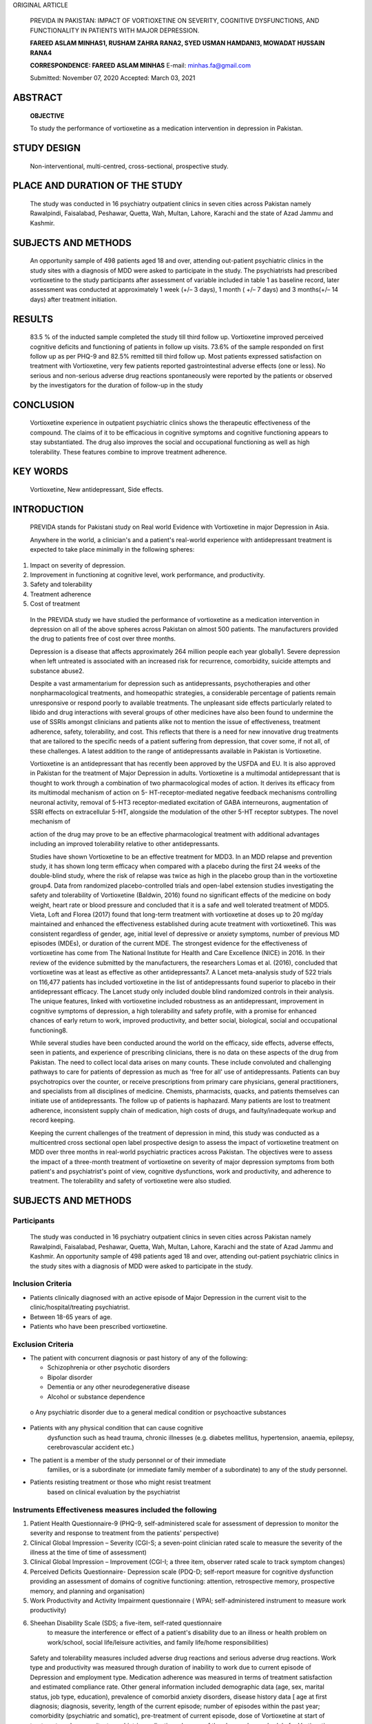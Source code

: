 ORIGINAL ARTICLE

   PREVIDA IN PAKISTAN: IMPACT OF VORTIOXETINE ON SEVERITY, COGNITIVE
   DYSFUNCTIONS, AND FUNCTIONALITY IN PATIENTS WITH MAJOR DEPRESSION.

   **FAREED ASLAM MINHAS1, RUSHAM ZAHRA RANA2, SYED USMAN HAMDANI3,
   MOWADAT HUSSAIN RANA4**

   **CORRESPONDENCE: FAREED ASLAM MINHAS** E-mail: minhas.fa@gmail.com

   Submitted: November 07, 2020 Accepted: March 03, 2021

ABSTRACT
========

   **OBJECTIVE**

   To study the performance of vortioxetine as a medication intervention
   in depression in Pakistan.

STUDY DESIGN
============

   Non-interventional, multi-centred, cross-sectional, prospective
   study.

PLACE AND DURATION OF THE STUDY
===============================

   The study was conducted in 16 psychiatry outpatient clinics in seven
   cities across Pakistan namely Rawalpindi, Faisalabad, Peshawar,
   Quetta, Wah, Multan, Lahore, Karachi and the state of Azad Jammu and
   Kashmir.

SUBJECTS AND METHODS
====================

   An opportunity sample of 498 patients aged 18 and over, attending
   out-patient psychiatric clinics in the study sites with a diagnosis
   of MDD were asked to participate in the study. The psychiatrists had
   prescribed vortioxetine to the study participants after assessment of
   variable included in table 1 as baseline record, later assessment was
   conducted at approximately 1 week (+/– 3 days), 1 month ( +/– 7 days)
   and 3 months(+/– 14 days) after treatment initiation.

RESULTS
=======

   83.5 % of the inducted sample completed the study till third follow
   up. Vortioxetine improved perceived cognitive deficits and
   functioning of patients in follow up visits. 73.6% of the sample
   responded on first follow up as per PHQ-9 and 82.5% remitted till
   third follow up. Most patients expressed satisfaction on treatment
   with Vortioxetine, very few patients reported gastrointestinal
   adverse effects (one or less). No serious and non-serious adverse
   drug reactions spontaneously were reported by the patients or
   observed by the investigators for the duration of follow-up in the
   study

CONCLUSION
==========

   Vortioxetine experience in outpatient psychiatric clinics shows the
   therapeutic effectiveness of the compound. The claims of it to be
   efficacious in cognitive symptoms and cognitive functioning appears
   to stay substantiated. The drug also improves the social and
   occupational functioning as well as high tolerability. These features
   combine to improve treatment adherence.

KEY WORDS
=========

   Vortioxetine, New antidepressant, Side effects.

INTRODUCTION
============

   PREVIDA stands for Pakistani study on Real world Evidence with
   Vortioxetine in major Depression in Asia.

   Anywhere in the world, a clinician's and a patient's real-world
   experience with antidepressant treatment is expected to take place
   minimally in the following spheres:

1. Impact on severity of depression.

2. Improvement in functioning at cognitive level, work performance, and
   productivity.

3. Safety and tolerability

4. Treatment adherence

5. Cost of treatment

..

   In the PREVIDA study we have studied the performance of vortioxetine
   as a medication intervention in depression on all of the above
   spheres across Pakistan on almost 500 patients. The manufacturers
   provided the drug to patients free of cost over three months.

   Depression is a disease that affects approximately 264 million people
   each year globally1. Severe depression when left untreated is
   associated with an increased risk for recurrence, comorbidity,
   suicide attempts and substance abuse2.

   Despite a vast armamentarium for depression such as antidepressants,
   psychotherapies and other nonpharmacological treatments, and
   homeopathic strategies, a considerable percentage of patients remain
   unresponsive or respond poorly to available treatments. The
   unpleasant side effects particularly related to libido and drug
   interactions with several groups of other medicines have also been
   found to undermine the use of SSRIs amongst clinicians and patients
   alike not to mention the issue of effectiveness, treatment adherence,
   safety, tolerability, and cost. This reflects that there is a need
   for new innovative drug treatments that are tailored to the specific
   needs of a patient suffering from depression, that cover some, if not
   all, of these challenges. A latest addition to the range of
   antidepressants available in Pakistan is Vortioxetine.

   Vortioxetine is an antidepressant that has recently been approved by
   the USFDA and EU. It is also approved in Pakistan for the treatment
   of Major Depression in adults. Vortioxetine is a multimodal
   antidepressant that is thought to work through a combination of two
   pharmacological modes of action. It derives its efficacy from its
   multimodal mechanism of action on 5- HT-receptor-mediated negative
   feedback mechanisms controlling neuronal activity, removal of 5-HT3
   receptor-mediated excitation of GABA interneurons, augmentation of
   SSRI effects on extracellular 5-HT, alongside the modulation of the
   other 5-HT receptor subtypes. The novel mechanism of

   action of the drug may prove to be an effective pharmacological
   treatment with additional advantages including an improved
   tolerability relative to other antidepressants.

   Studies have shown Vortioxetine to be an effective treatment for
   MDD3. In an MDD relapse and prevention study, it has shown long term
   efficacy when compared with a placebo during the first 24 weeks of
   the double-blind study, where the risk of relapse was twice as high
   in the placebo group than in the vortioxetine group4. Data from
   randomized placebo-controlled trials and open-label extension studies
   investigating the safety and tolerability of Vortioxetine (Baldwin,
   2016) found no significant effects of the medicine on body weight,
   heart rate or blood pressure and concluded that it is a safe and well
   tolerated treatment of MDD5. Vieta, Loft and Florea (2017) found that
   long-term treatment with vortioxetine at doses up to 20 mg/day
   maintained and enhanced the effectiveness established during acute
   treatment with vortioxetine6. This was consistent regardless of
   gender, age, initial level of depressive or anxiety symptoms, number
   of previous MD episodes (MDEs), or duration of the current MDE. The
   strongest evidence for the effectiveness of vortioxetine has come
   from The National Institute for Health and Care Excellence (NICE) in
   2016. In their review of the evidence submitted by the manufacturers,
   the researchers Lomas et al. (2016), concluded that vortioxetine was
   at least as effective as other antidepressants7. A Lancet
   meta-analysis study of 522 trials on 116,477 patients has included
   vortioxetine in the list of antidepressants found superior to placebo
   in their antidepressant efficacy. The Lancet study only included
   double blind randomized controls in their analysis. The unique
   features, linked with vortioxetine included robustness as an
   antidepressant, improvement in cognitive symptoms of depression, a
   high tolerability and safety profile, with a promise for enhanced
   chances of early return to work, improved productivity, and better
   social, biological, social and occupational functioning8.

   While several studies have been conducted around the world on the
   efficacy, side effects, adverse effects, seen in patients, and
   experience of prescribing clinicians, there is no data on these
   aspects of the drug from Pakistan. The need to collect local data
   arises on many counts. These include convoluted and challenging
   pathways to care for patients of depression as much as 'free for all'
   use of antidepressants. Patients can buy psychotropics over the
   counter, or receive prescriptions from primary care physicians,
   general practitioners, and specialists from all disciplines of
   medicine. Chemists, pharmacists, quacks, and patients themselves can
   initiate use of antidepressants. The follow up of patients is
   haphazard. Many patients are lost to treatment adherence,
   inconsistent supply chain of medication, high costs of drugs, and
   faulty/inadequate workup and record keeping.

   Keeping the current challenges of the treatment of depression in
   mind, this study was conducted as a multicentred cross sectional open
   label prospective design to assess the impact of vortioxetine
   treatment on MDD over three months in real-world psychiatric
   practices across Pakistan. The objectives were to assess the impact
   of a three-month treatment of vortioxetine on severity of major
   depression symptoms from both patient's and psychiatrist's point of
   view, cognitive dysfunctions, work and productivity, and adherence to
   treatment. The tolerability and safety of vortioxetine were also
   studied.

.. _subjects-and-methods-1:

SUBJECTS AND METHODS
====================

Participants
------------

   The study was conducted in 16 psychiatry outpatient clinics in seven
   cities across Pakistan namely Rawalpindi, Faisalabad, Peshawar,
   Quetta, Wah, Multan, Lahore, Karachi and the state of Azad Jammu and
   Kashmir. An opportunity sample of 498 patients aged 18 and over,
   attending out-patient psychiatric clinics in the study sites with a
   diagnosis of MDD were asked to participate in the study.

Inclusion Criteria
------------------

-  Patients clinically diagnosed with an active episode of Major
   Depression in the current visit to the clinic/hospital/treating
   psychiatrist.

-  Between 18-65 years of age.

-  Patients who have been prescribed vortioxetine.

Exclusion Criteria
------------------

-  The patient with concurrent diagnosis or past history of any of the
   following:

   -  Schizophrenia or other psychotic disorders

   -  Bipolar disorder

   -  Dementia or any other neurodegenerative disease

   -  Alcohol or substance dependence

..

   o Any psychiatric disorder due to a general medical condition or
   psychoactive substances

-  Patients with any physical condition that can cause cognitive
      dysfunction such as head trauma, chronic illnesses (e.g. diabetes
      mellitus, hypertension, anaemia, epilepsy, cerebrovascular
      accident etc.)

-  The patient is a member of the study personnel or of their immediate
      families, or is a subordinate (or immediate family member of a
      subordinate) to any of the study personnel.

-  Patients resisting treatment or those who might resist treatment
      based on clinical evaluation by the psychiatrist

Instruments Effectiveness measures included the following
---------------------------------------------------------

1. Patient Health Questionnaire-9 (PHQ-9, self-administered scale for
   assessment of depression to monitor the severity and response to
   treatment from the patients' perspective)

2. Clinical Global Impression – Severity (CGI-S; a seven-point clinician
   rated scale to measure the severity of the illness at the time of
   time of assessment)

3. Clinical Global Impression – Improvement (CGI-I; a three item,
   observer rated scale to track symptom changes)

4. Perceived Deficits Questionnaire- Depression scale (PDQ-D;
   self-report measure for cognitive dysfunction providing an assessment
   of domains of cognitive functioning: attention, retrospective memory,
   prospective memory, and planning and organisation)

5. Work Productivity and Activity Impairment questionnaire ( WPAI;
   self-administered instrument to measure work productivity)

6. Sheehan Disability Scale (SDS; a five-item, self-rated questionnaire
      to measure the interference or effect of a patient's disability
      due to an illness or health problem on work/school, social
      life/leisure activities, and family life/home responsibilities)

..

   Safety and tolerability measures included adverse drug reactions and
   serious adverse drug reactions. Work type and productivity was
   measured through duration of inability to work due to current episode
   of Depression and employment type. Medication adherence was measured
   in terms of treatment satisfaction and estimated compliance rate.
   Other general information included demographic data (age, sex,
   marital status, job type, education), prevalence of comorbid anxiety
   disorders, disease history data [ age at first diagnosis; diagnosis,
   severity, length of the current episode; number of episodes within
   the past year; comorbidity (psychiatric and somatic), pre-treatment
   of current episode, dose of Vortioxetine at start of treatment; and
   concomitant psychiatric medication, changes of the chosen dose
   schedule for Vortioxetine and concomitant psychiatric medication,
   reason/s for withdrawal where applies. Assessment of the tolerability
   and effectiveness at study end by the physician and patient.

   All initial assessments were completed during a single study visit
   after obtaining informed consent from study participants. The
   schedule of each of the assessments are summarised in Table 1.

Procedure
---------

   Ethical approval for the study was obtained from the Research and
   Ethical Committee, Rawalpindi Medical University and Allied
   Hospitals, Rawalpindi, Pakistan(Ref R-47/RMU) dated 24th August 2019.

   The assignment of the patients to vortioxetine was not decided in
   advance. Patients attending out-patient clinics of the study sites
   were first examined by psychiatrists and approached and included in
   the study only when the psychiatrists had prescribed vortioxetine.
   Treatment was prescribed in line with clinical practice guidelines in
   vogue. Assessments of treatment were conducted on the same day as the
   visit, by the clinician. Data were collected over a period of 6
   months from 498 patients based on the pre-defined inclusion and
   exclusion criteria when patients initiated the treatment (baseline)
   and at approximately 1 week (+/– 3 days), 1 month ( +/– 7 days) and 3
   months(+/– 14 days) after treatment initiation. Once the prescription
   was provided, participants were provided information regarding the
   study and were included once

Table 1 Study Assessments schedule.
-----------------------------------

+------------------------+-------------+---------+---------+----------+
|    **Visit**           | **1**       | **2**   | **3**   | **4**    |
+========================+=============+=========+=========+==========+
|    **Weeks**           | *           | **W 1** | **W 4** | **W 12** |
|                        | *Baseline** |         |         |          |
|    [+/– days = d,      |             | (+/– 3  | (+/– 7  | (+/– 14  |
|    weeks = wk]         |             | d)      | d)      | d)       |
+------------------------+-------------+---------+---------+----------+
|    election criteria   | X           |         |         |          |
+------------------------+-------------+---------+---------+----------+
|    Patient information | X           |         |         |          |
|    and consent         |             |         |         |          |
+------------------------+-------------+---------+---------+----------+
|    Demographic data    | X           |         |         |          |
+------------------------+-------------+---------+---------+----------+
|    MDD History         | X           |         |         |          |
+------------------------+-------------+---------+---------+----------+
|    Pre-treatment of    | X           |         |         |          |
|    current episode     |             |         |         |          |
+------------------------+-------------+---------+---------+----------+
|    Reasons for         | X           |         |         |          |
|    choosing            |             |         |         |          |
|    Vortioxetine        |             |         |         |          |
+------------------------+-------------+---------+---------+----------+
|    Vortioxetine dose   | X           | X       | X       | X        |
|    (initiation and     |             |         |         |          |
|    adjustment)         |             |         |         |          |
+------------------------+-------------+---------+---------+----------+
|    Concomitant         | X           | X       | X       | X        |
|    medication          |             |         |         |          |
+------------------------+-------------+---------+---------+----------+
|    Reason for          |             |         |         | X        |
|    withdrawal of       |             |         |         |          |
|    Vortioxetine        |             |         |         |          |
+------------------------+-------------+---------+---------+----------+
|    CGI-S               | X           | X       | X       | X        |
+------------------------+-------------+---------+---------+----------+
|    CGI-I               |             | X       | X       | X        |
+------------------------+-------------+---------+---------+----------+
|    Work status         | X           | X       | X       | X        |
+------------------------+-------------+---------+---------+----------+
|    Inability to work   | X           |         |         |          |
|    (duration)          |             |         |         |          |
+------------------------+-------------+---------+---------+----------+
|    Employment type     | X           |         |         |          |
+------------------------+-------------+---------+---------+----------+
|    Treatment           |             | X       | X       | X        |
|    satisfaction        |             |         |         |          |
+------------------------+-------------+---------+---------+----------+
|    Estimated           |             | X       | X       | X        |
|    compliance rate     |             |         |         |          |
+------------------------+-------------+---------+---------+----------+
|    PHQ-9               | X           | X       | X       | X        |
+------------------------+-------------+---------+---------+----------+
|    PDQ-D               | X           | X       | X       | X        |
+------------------------+-------------+---------+---------+----------+
|    WPAI                | X           | X       | X       | X        |
+------------------------+-------------+---------+---------+----------+
|    SDS                 | X           | X       | X       | X        |
+------------------------+-------------+---------+---------+----------+
|    **Adverse Drug      | X           | X       | X       | X        |
|    Reactions**         |             |         |         |          |
+------------------------+-------------+---------+---------+----------+
|    **Study             |             |         |         |          |
|    termination**       |             |         |         |          |
+------------------------+-------------+---------+---------+----------+

..

   informed consent was received. The clinicians then collected
   demographic data and administered assessment tools. Patients meeting
   the eligibility criteria and agreeing to take part in the study were
   recruited at each study site. After enrolment in the study, the
   medication for the study treatment period was provided to patients,
   free of cost. Upon completion of all follow-ups, data generated by
   the site was collected in individual patient files and collated at
   the main study centre in Rawalpindi. Standardised trainings on study
   methods and data compilation were conducted for all professionals
   participating in the study. All investigators involved in the study
   were also trained in GCP (good clinical practices). Each site
   investigator maintained adequate and accurate case histories under
   the supervision of the principal investigator to ensure compliance
   with the study protocols.

   The eligible population for analysis consisted of all the patients
   who received the patient information, gave their informed consent,
   met the selection criteria and completed at least one questionnaire
   post-baseline. We used the criterion of 'remission' and 'response' to
   assess the evolution of major depression symptoms from both patient
   and physician perspective using PHQ-9 and CGI respectively. For this
   study, a responder is defined as 'a patient with a reduction of score
   by 50% from baseline score'. A remitter was defined as 'a patient
   with a total score of PHQ-9≤4 and CGI-S ≤2'. Change from baseline in
   scores and differences between time- points vs. baseline were
   assessed for significance. Pearson's correlation analyses were
   conducted to evaluate relationships at baseline and at 4th and 12th
   week, between functioning, cognitive symptoms and depression severity
   respectively. The safety population comprised of all patients
   included in the study. The drug safety analysis included both; the
   serious adverse drug reactions, which caused treatment
   discontinuation and adverse drug reactions which needed medical
   treatment.

.. _results-1:

RESULTS
=======

   Over a period of 6 months, 498 patients with major depressive
   disorder from 16 study sites in 8 cities of Pakistan were recruited
   following the eligibility criterion. 415 (83.5%) patients completed
   the 3rd follow-up for primary outcome of PHQ-9. The mean age of study
   participants was 34.64 (SD = 11.284). 51.2% patients were male.
   Summary statistics of demographic variables are given in Table 2.
   Table3 described the Mean (SD) scores of PDQ-D, CGI-I, CGS- S and
   reduction in work time missed over baseline, 1st, 2nd and 3rd
   follow-ups. Mean (SD) scores of PHQ-9 over baseline,1st, 2ndand
   3rdfollow-ups are given in Table 5 and Graph 1. The graphical
   presentation of PDQ-D scores over baseline, 1st, 2ndand 3rd
   follow-ups is given in Graph 2.

   In our study sample of patients with major depressive disorder
   treated with vortioxetine, we observed statistically significant
   improvement in the perceived cognitive deficit on all symptom and
   functioning outcome measures between follow-up time-points vs. the
   baseline (Table 3). Percentage of patients defined as responders and
   remitters for each post-baseline visit are described in Table 4. At
   first follow up visit higher compliance of patient with vortioxetine
   was associated with lower depression severity (r = -0.20, p<0.01) and
   higher work productivity (r = -0.15, p<0.01). Severity of depression
   correlated with higher cognitive dysfunction (r = 0.50, p<0.01) and
   lower work productivity (r = 0.41, p<0.01); higher cognitive
   dysfunction correlated with greater work missed (r = 0.38, p< 0.01)

   and activity impairment (r = 0.42, p<0.01) see table 6 for details.
   We observed medium (0.44 to 0.63, p <0.01) positive significant
   association of perceived cognitive deficit with work impairment over
   1st, 2nd and 3rd follow-ups (Table 7).

   Most patients expressed satisfaction on treatment with Vortioxetine,
   very few patients reported gastrointestinal adverse effects (one or
   less). No serious and non-serious adverse drug reactions
   spontaneously were reported by the patients or observed by the
   investigators for the duration of follow-up in the study (Table 11).

Table 2 Demographic characteristics of research participants.
-------------------------------------------------------------

+--------------------------------------------------+-------------------+
| **Variables**                                    | **f (%)**         |
+==================================================+===================+
| **Age (M[SD])**                                  | 34.64 [11.284]    |
+--------------------------------------------------+-------------------+
| **Gender**                                       |                   |
+--------------------------------------------------+-------------------+
| Males                                            | 255 (51.2%)       |
+--------------------------------------------------+-------------------+
| Female                                           | 243 (48.8%)       |
+--------------------------------------------------+-------------------+
| **Education (M[SD])**                            | 10.35 [5.159]     |
+--------------------------------------------------+-------------------+
| **Marital status**                               |                   |
+--------------------------------------------------+-------------------+
| Single                                           | 134 (26.9%)       |
+--------------------------------------------------+-------------------+
| Married or living as a couple                    | 351 (70.5%)       |
+--------------------------------------------------+-------------------+
| Divorced/Separated                               | 13 (2.6%)         |
+--------------------------------------------------+-------------------+
| **Living status**                                |                   |
+--------------------------------------------------+-------------------+
| City                                             | 351 (70.5%)       |
+--------------------------------------------------+-------------------+
| Small Town                                       | 77 (15.5%)        |
+--------------------------------------------------+-------------------+
| Rural                                            | 70 (14.1%)        |
+--------------------------------------------------+-------------------+
| **Main Work Status**                             |                   |
+--------------------------------------------------+-------------------+
| Paid work                                        | 115 (23.1%)       |
+--------------------------------------------------+-------------------+
| Self-employed such as own your business          | 71 (14.3%)        |
+--------------------------------------------------+-------------------+
| Student                                          | 76 (15.3%)        |
+--------------------------------------------------+-------------------+
| Keeping house/house maker                        | 168 (33.7%)       |
+--------------------------------------------------+-------------------+
| Retired                                          | 9 (1.8%)          |
+--------------------------------------------------+-------------------+
| Unemployed (health reasons)                      | 37 (7.4%)         |
+--------------------------------------------------+-------------------+
| Unemployed (other reasons)                       | 16 (3.2%)         |
+--------------------------------------------------+-------------------+
| others                                           | 6 (1.2%)          |
+--------------------------------------------------+-------------------+
| **Employment Type**                              |                   |
+--------------------------------------------------+-------------------+
| Manager work                                     | 22 (4.4%)         |
+--------------------------------------------------+-------------------+
| Professional (Health, teaching, legal)           | 41 (8.2%)         |
+--------------------------------------------------+-------------------+
| Associate professional (e.g. technical,          | 3 (0.6%)          |
|                                                  |                   |
| nursing)                                         |                   |
+--------------------------------------------------+-------------------+
| Clerical work/secretary                          | 9 (1.8%)          |
+--------------------------------------------------+-------------------+
| Skilled labourer (e.g. building, electrical      | 27 (5.4%)         |
| etc)/                                            |                   |
|                                                  |                   |
| factory worker)                                  |                   |
+--------------------------------------------------+-------------------+
| Services/sales (retail)                          | 7 (1.4%)          |
+--------------------------------------------------+-------------------+
| Other                                            | 7 (1.4%)          |
+--------------------------------------------------+-------------------+
| Missing                                          | 382 (76.7%)       |
+--------------------------------------------------+-------------------+

..

   **Mean (SD) scores of PDQ-D, CGI-I and CGS-S over baseline, 1st, 2nd
   and 3rd follow-ups.**

+----------------+---------+-------------+---------+-----------+-----+
| **Time         | **N**   | **M[SD]**   | *       |           |     |
| Points**       |         |             | *Paired |           |  ** |
|                |         |             | Sample  |           | p** |
|                |         |             | t-test  |           |     |
|                |         |             | b/w     |           |     |
|                |         |             | B       |           |     |
|                |         |             | aseline |           |     |
|                |         |             | and     |           |     |
|                |         |             | follo   |           |     |
|                |         |             | w-ups** |           |     |
+================+=========+=============+=========+===========+=====+
|                |         |             | **Mean  | **95%     |     |
|                |         |             | Diﬀ**   | (CI)**    |     |
+----------------+---------+-------------+---------+-----------+-----+
| **PDQ-D**      |         |             |         |           |     |
+----------------+---------+-------------+---------+-----------+-----+
| **Baseline**   | 498     | 39.4        | -       | -         |     |
|                |         | [15.373]    |         |           |   - |
+----------------+---------+-------------+---------+-----------+-----+
| **Follow-up    | 473     | 31.1        | 7.871   | 8.82 to   |     |
| 1**            |         | [13.658]    |         | 16.28     |   0 |
|                |         |             |         |           | .00 |
+----------------+---------+-------------+---------+-----------+-----+
| **Follow-up    | 456     | 18.36       | 20.333  | 21.57 to  |     |
| 2**            |         | [10.985]    |         | 32.32     |   0 |
|                |         |             |         |           | .00 |
+----------------+---------+-------------+---------+-----------+-----+
| **Follow-up    | 416     | 7.35        | 31.291  | 32.82 to  |     |
| 3**            |         | [9.345]     |         | 40.04     |   0 |
|                |         |             |         |           | .00 |
+----------------+---------+-------------+---------+-----------+-----+
| **CGI-S**      |         |             |         |           |     |
+----------------+---------+-------------+---------+-----------+-----+
| **Baseline**   | 498     | 5.18        | -       | -         |     |
|                |         | [0.928]     |         |           |   - |
+----------------+---------+-------------+---------+-----------+-----+
| **FU1**        | 473     | 4.48        | .686    | 0.65 to   |     |
|                |         | [0.918]     |         | 0.77      |   0 |
|                |         |             |         |           | .00 |
+----------------+---------+-------------+---------+-----------+-----+
| **FU2**        | 456     | 3.54        | .794    | 1.58 to   |     |
|                |         | [0.838]     |         | 1.73      |   0 |
|                |         |             |         |           | .00 |
+----------------+---------+-------------+---------+-----------+-----+
| **FU3**        | 416     | 2.36        | 1.003   | 2.73 to   |     |
|                |         | [1.013]     |         | 2.93      |   0 |
|                |         |             |         |           | .00 |
+----------------+---------+-------------+---------+-----------+-----+
| **CGI-I**      |         |             |         |           |     |
+----------------+---------+-------------+---------+-----------+-----+
| **Baseline**   | -       | -           | -       | -         |     |
|                |         |             |         |           |   - |
+----------------+---------+-------------+---------+-----------+-----+
| **FU1**        | 473     | 2.73        | -       | -         |     |
|                |         | [0.874]     |         |           |   - |
+----------------+---------+-------------+---------+-----------+-----+
| **FU2**        | 456     | 2.06        | -.831   | -0.92 to  |     |
|                |         | [0.758]     |         | -0.73     |   0 |
|                |         |             |         |           | .00 |
+----------------+---------+-------------+---------+-----------+-----+
| **FU3**        | 416     | 1.51        | .332    | 0.21 to   |     |
|                |         | [0.773]     |         | 0.45      |   0 |
|                |         |             |         |           | .00 |
+----------------+---------+-------------+---------+-----------+-----+
| **SDS          |         |             |         |           |     |
| functional     |         |             |         |           |     |
| disability**   |         |             |         |           |     |
+----------------+---------+-------------+---------+-----------+-----+
| **Baseline**   | 498     | 18.2        | -       | -         |     |
|                |         | [5.721]     |         |           |   - |
+----------------+---------+-------------+---------+-----------+-----+
| **Follow-up    | 473     | 14.99       | 3.268   | 2.83 to   |     |
| 1**            |         | [6.738]     |         | 3.69      |   0 |
|                |         |             |         |           | .00 |
+----------------+---------+-------------+---------+-----------+-----+
| **Follow-up    | 456     | 8.73        | 9.498   | 9.06 to   |     |
| 2**            |         | [4.699]     |         | 9.93      |   0 |
|                |         |             |         |           | .00 |
+----------------+---------+-------------+---------+-----------+-----+
| **Follow-up    | 416     | 3.09 [3.72] | 15.163  | 14.59 to  |     |
| 3**            |         |             |         | 15.73     |   0 |
|                |         |             |         |           | .00 |
+----------------+---------+-------------+---------+-----------+-----+
| **Inability to |         |             |         |           |     |
| work (weeks)** |         |             |         |           |     |
+----------------+---------+-------------+---------+-----------+-----+
| **Baseline**   | 190     | 4.24[6.685] | -       | -         |     |
|                |         |             |         |           |   - |
+----------------+---------+-------------+---------+-----------+-----+
| **Current      |         |             |         |           |     |
| Episode Length |         |             |         |           |     |
| (Baseline) f   |         |             |         |           |     |
| (%)**          |         |             |         |           |     |
+----------------+---------+-------------+---------+-----------+-----+
| **Baseline     |         |             |         |           |     |
| (N=498)**      |         |             |         |           |     |
+----------------+---------+-------------+---------+-----------+-----+
| **Less than 1  | 1       | 0.2%        | -       | -         |     |
| week**         |         |             |         |           |   - |
+----------------+---------+-------------+---------+-----------+-----+
| **1 to 2       | 8       | 1.6%        | -       | -         |     |
| weeks**        |         |             |         |           |   - |
+----------------+---------+-------------+---------+-----------+-----+
| **2 to 4       | 88      | 17.7%       | -       | -         |     |
| weeks**        |         |             |         |           |   - |
+----------------+---------+-------------+---------+-----------+-----+
| **4 to 8       | 98      | 19.7%       | -       | -         |     |
| weeks**        |         |             |         |           |   - |
+----------------+---------+-------------+---------+-----------+-----+
| **More than 8  | 303     | 60.8%       | -       | -         |     |
| weeks**        |         |             |         |           |   - |
+----------------+---------+-------------+---------+-----------+-----+

+----------------+---------+-------------+---------+-----------+-----+
| **Work Time    |         |             |         |           |     |
| Missed**       |         |             |         |           |     |
+================+=========+=============+=========+===========+=====+
| **Baseline**   | 177     | 50.24       | -       | -         |     |
|                |         | [41.713]    |         |           |   - |
+----------------+---------+-------------+---------+-----------+-----+
| **Follow-up    | 168     | 37.51       | 11.737  | 8.10 to   |     |
| 1**            |         | [41.047]    |         | 15.36     |   0 |
|                |         |             |         |           | .00 |
+----------------+---------+-------------+---------+-----------+-----+
| **Follow-up    | 162     | 10.87       | 37.968  | 32.25 to  |     |
| 2**            |         | [24.32]     |         | 43.67     |   0 |
|                |         |             |         |           | .00 |
+----------------+---------+-------------+---------+-----------+-----+
| **Follow-up    | 143     | 1.14        | 48.917  | 42.12 to  |     |
| 3**            |         | [5.687]     |         | 55.70     |   0 |
|                |         |             |         |           | .00 |
+----------------+---------+-------------+---------+-----------+-----+
| **Work         |         |             |         |           |     |
| Impairment**   |         |             |         |           |     |
+----------------+---------+-------------+---------+-----------+-----+
| **Baseline**   | 121     | 65.62       | -       | -         |     |
|                |         | [18.253]    |         |           |   - |
+----------------+---------+-------------+---------+-----------+-----+
| **Follow-up    | 133     | 54.44       | 12.478  | 10.14 to  |     |
| 1**            |         | [18.522]    |         | 14.80     |   0 |
|                |         |             |         |           | .00 |
+----------------+---------+-------------+---------+-----------+-----+
| **Follow-up    | 158     | 38.54       | 32.411  | 29.19 to  |     |
| 2**            |         | [22.737]    |         | 35.62     |   0 |
|                |         |             |         |           | .00 |
+----------------+---------+-------------+---------+-----------+-----+
| **Follow-up    | 149     | 13.62       | 54.536  | 50.97 to  |     |
| 3**            |         | [14.389]    |         | 58.09     |   0 |
|                |         |             |         |           | .00 |
+----------------+---------+-------------+---------+-----------+-----+
| **Overall Work |         |             |         |           |     |
| Impairment**   |         |             |         |           |     |
+----------------+---------+-------------+---------+-----------+-----+
| **Follow-up    | 168     | 69.54       | 11.757  | 9.58 to   |     |
| 1**            |         | [25.164]    |         | 13.92     |   0 |
|                |         |             |         |           | .00 |
+----------------+---------+-------------+---------+-----------+-----+
| **Follow-up    | 162     | 42.97       | 38.179  | 34.98 to  |     |
| 2**            |         | [25.012]    |         | 41.36     |   0 |
|                |         |             |         |           | .00 |
+----------------+---------+-------------+---------+-----------+-----+
| **Follow-up    | 142     | 14.89       | 66.647  | 63.33 to  |     |
| 3**            |         | [15.74]     |         | 69.96     |   0 |
|                |         |             |         |           | .00 |
+----------------+---------+-------------+---------+-----------+-----+
| **Activity     |         |             |         |           |     |
| Impairment**   |         |             |         |           |     |
+----------------+---------+-------------+---------+-----------+-----+
| **Follow-up    | 472     | 64.03       | 14.004  | 12.81 to  |     |
| 1**            |         | [17.724]    |         | 15.19     |   0 |
|                |         |             |         |           | .00 |
+----------------+---------+-------------+---------+-----------+-----+
| **Follow-up    | 455     | 40.57       | 37.385  | 35.84 to  |     |
| 2**            |         | [16.676]    |         | 38.92     |   0 |
|                |         |             |         |           | .00 |
+----------------+---------+-------------+---------+-----------+-----+
| **Follow-up    | 416     | 16.68       | 61.394  | 59.56 to  |     |
| 3**            |         | [15.969]    |         | 63.22     |   0 |
|                |         |             |         |           | .00 |
+----------------+---------+-------------+---------+-----------+-----+

..

   *Note: CGI-S (Clinical Global Impression – Severity); CGI-I (Clinical
   Global Impression – Improvement); PHQ-9 (Patient Health
   Quetionnaire-9); PDQ-D (Perceived Deficits Questionnaire- Depression
   scale); overall work impairment measured through Work Productivity
   and Activity Impairment questionnaire*

   *p*\ <0.01

Table 4
-------

   **patients defined as responders and remitters for each post-baseline
   visit.**

+--------------+------------------------+-----------------------------+
| **Time       |    **Responders (%)**  |    **Remitters (%)**        |
| Point**      |                        |                             |
+==============+========================+=============================+
| **PHQ-9**    |                        |                             |
+--------------+------------------------+-----------------------------+
| **Follow Up  |    73.6%               |    2.3%                     |
| 1**          |                        |                             |
+--------------+------------------------+-----------------------------+
| **Follow Up  |    90.8%               |    31.1%                    |
| 2**          |                        |                             |
+--------------+------------------------+-----------------------------+
| **Follow Up  |    98.8%               |    82.5%                    |
| 3**          |                        |                             |
+--------------+------------------------+-----------------------------+
| **CGI-S**    |                        |                             |
+--------------+------------------------+-----------------------------+
| **Follow Up  |    2.3%                |    1.1%                     |
| 1**          |                        |                             |
+--------------+------------------------+-----------------------------+
| **Follow Up  |    14%                 |    10.1%                    |
| 2**          |                        |                             |
+--------------+------------------------+-----------------------------+
| **Follow Up  |    76.9%               |    45.7%                    |
| 3**          |                        |                             |
+--------------+------------------------+-----------------------------+

..

   *Note: A responder is defined as 'a patient with a reduction of score
   by 50% from baseline score'. A remitter is defined as 'a patient with
   a total score of PHQ-9≤4 or CGI-S≤2*

Mean (SD) scores of PHQ 9 over baseline, 1st, 2nd and 3rd follow-ups.
---------------------------------------------------------------------

+----------------+---------+-------------+---------+-----------+-----+
| **Time         | **N**   | **M[SD]**   | *       |           |     |
| Points**       |         |             | *Paired |           |  ** |
|                |         |             | Sample  |           | p** |
|                |         |             | t-test  |           |     |
|                |         |             | b/w     |           |     |
|                |         |             | B       |           |     |
|                |         |             | aseline |           |     |
|                |         |             | and     |           |     |
|                |         |             | follo   |           |     |
|                |         |             | w-ups** |           |     |
+================+=========+=============+=========+===========+=====+
| **Baseline**   | 498     | 19.68       | -       | -         |     |
|                |         | [4.646]     |         |           |   - |
+----------------+---------+-------------+---------+-----------+-----+
| **FU1**        | 473     | 14.67       | 5.104   | 4.74 to   |     |
|                |         | [4.998]     |         | 5.46      |   0 |
|                |         |             |         |           | .00 |
+----------------+---------+-------------+---------+-----------+-----+
| **FU2**        | 456     | 7.75        | 12.024  | 11.49 to  |     |
|                |         | [4.838]     |         | 12.54     |   0 |
|                |         |             |         |           | .00 |
+----------------+---------+-------------+---------+-----------+-----+
| **FU3**        | 416     | 2.5 [3.532] | 17.219  | 16.66 to  |     |
|                |         |             |         | 17.76     |   0 |
|                |         |             |         |           | .00 |
+----------------+---------+-------------+---------+-----------+-----+

..

   PHQ-9

   25

   20

   15

   10

   5

   0

   Baseline 1 week 4 weeks 12 weeks

Graph 1: Mean scores of PHQ-9 over baseline, 1st, 2nd and 3rd follow-ups
------------------------------------------------------------------------

   PDQ-D

   50

   40

   30

   20

   10

   0

   Baseline 1 week 4 weeks 12 weeks

Graph 2: Mean scores of PDQ-D over baseline, 1st, 2nd and 3rd follow-ups
------------------------------------------------------------------------

   **Table 6 Association between adherence to treatment with
   vortioxetine in daily practice, depressive symptoms, cognitive
   dysfunctional and overall impairment (at Follow-Up 1).**

+--------------+------------+-------+-------+-----------+-------------+
|              |    **      |       |       |    **WPAI |    **WPAIQ  |
|              | Compliance |   **P |  **PD |    work   |    overall  |
|              |    with    | HQ9** | Q-D** |           |    work     |
|              |    Vort    |       |       |  missed** |    i        |
|              | ioxetine** |       |       |           | mpairment** |
+==============+============+=======+=======+===========+=============+
|              |    -       |    -0 |       |           |    -0.12    |
| **Compliance |            | .20\* | -0.04 |   -0.15\* |             |
|    with      |            |       |       |           |             |
|    Vo        |            |       |       |           |             |
| rtioxetine** |            |       |       |           |             |
+--------------+------------+-------+-------+-----------+-------------+
|    **PHQ-9** |            |    -  |    0  |    0.41\* |    0.52\*   |
|              |            |       | .50\* |           |             |
+--------------+------------+-------+-------+-----------+-------------+
|    **PDQ-D** |            |       |    -  |    0.38\* |    0.42\*   |
+--------------+------------+-------+-------+-----------+-------------+
|    **WPAI    |            |       |       |    -      |    0.81\*   |
|    work      |            |       |       |           |             |
|    missed**  |            |       |       |           |             |
+--------------+------------+-------+-------+-----------+-------------+

..

   *Note: PHQ-9 (Patient Health Quetionnaire-9); PDQ-D (Perceived
   Deficits Questionnaire- Depression scale); overall work impairment
   measured through Work Productivityand Activity
   Impairmentquestionnaire*

   *\*p*\ <0.01

Table 7 Association of cognitive dysfunction & Overall work impairment in Major depression upon treatment with vortioxetine in daily practice.
----------------------------------------------------------------------------------------------------------------------------------------------

+--------------+-----------+-------------------------------------------+
| **Time       | **N**     | **Correlation b/w PDQ-D and Overall work  |
| Point**      |           | impairment**                              |
+==============+===========+===========================================+
| **Follow Up  | 133       | 0.447*\*                                  |
| 1**          |           |                                           |
+--------------+-----------+-------------------------------------------+
| **Follow Up  | 158       | 0.442*\*                                  |
| 2**          |           |                                           |
+--------------+-----------+-------------------------------------------+
| **Follow Up  | 149       | 0.631*\*                                  |
| 3**          |           |                                           |
+--------------+-----------+-------------------------------------------+

..

   *Notes: PDQ-D (Perceived Deficits Questionnaire- Depression scale);
   overall work impairment measured through Work Productivity and
   Activity Impairmentquestionnaire*

   *p*\ <0.01

   **Table 8 Brintellix Dosage.**

+----------------------+-----------------------+----------------------+
| **Time Point**       |                       |    **mean [SD]       |
|                      |                       |    mg/day**          |
+======================+=======================+======================+
|    **Baseline**      | 9.58 [1.498]          |                      |
+----------------------+-----------------------+----------------------+
| **Follow up 1**      | 10.97 [2.987]         |                      |
+----------------------+-----------------------+----------------------+
| **Follow up 2**      | 11.32 [3.574]         |                      |
+----------------------+-----------------------+----------------------+
| **Follow up 3**      | 10.80 [2.718]         |                      |
+----------------------+-----------------------+----------------------+

..

   **Table 9 Brintellix Dosage Change.**

+-------------+------------------+----------+-----+-------------------+
|    **Time   |    Increased     |    D     | **f |    No Change      |
|    Point**  |                  | ecreased | (%  |                   |
|             |                  |          | )** |                   |
+=============+==================+==========+=====+===================+
|    *        |    -N/A-         |    -N/A- |     |    -N/A-          |
| *Baseline** |                  |          |     |                   |
+-------------+------------------+----------+-----+-------------------+
|    **Follow |    87 (18.51%)   |    1     |     |    382 (81.28%)   |
|    up 1**   |                  |          |     |                   |
|             |                  |  (0.21%) |     |                   |
+-------------+------------------+----------+-----+-------------------+
|    **Follow |    29 (6.36%)    |    2     |     |    425 (93.2%)    |
|    up 2**   |                  |          |     |                   |
|             |                  |  (0.44%) |     |                   |
+-------------+------------------+----------+-----+-------------------+
|    **Follow |    4 (1.1%)      |    4     |     |    354 (97.52%)   |
|    up 3**   |                  |          |     |                   |
|             |                  |   (1.1%) |     |                   |
+-------------+------------------+----------+-----+-------------------+

..

   **Table 10 The tolerability and safety of vortioxetine in daily
   practice.**

+---------------------------------+------------+----------+-----------+
| **Satisfaction with Brintellix  | *          | **F      | **        |
| N=473**                         | *Follow-up | ollow-up | Follow-up |
|                                 | 1**        | 2**      | 3**       |
|                                 |            |          |           |
|                                 | **N=473**  | *        | **N=415** |
|                                 |            | *N=456** |           |
+=================================+============+==========+===========+
| Extremely dissatis ed           | 2 (0.36%)  | 0 (0%)   | 3 (0.53%) |
+---------------------------------+------------+----------+-----------+
| Very dissatis ed                | 7 (1.24%)  | 8        | 2 (0.36%) |
|                                 |            | (1.42%)  |           |
+---------------------------------+------------+----------+-----------+
| Somewhat dissatis ed            | 18 (3.2%)  | 9 (1.6%) | 2 (0.36%) |
+---------------------------------+------------+----------+-----------+
| Neither dissatis ed nor satis   | 70         | 16       | 7 (1.24%) |
| ed                              | (12.43%)   | (2.84%)  |           |
+---------------------------------+------------+----------+-----------+
| Somewhat satis ed               | 161        | 104      | 48        |
|                                 | (28.6%)    | (18.47%) | (8.53%)   |
+---------------------------------+------------+----------+-----------+
| Very satis ed                   | 205        | 272      | 206       |
|                                 | (36.41%)   | (48.31%) | (36.59%)  |
+---------------------------------+------------+----------+-----------+
| Extremely satis ed              | 10 (1.78%) | 47       | 147       |
|                                 |            | (8.35%)  | (26.11%)  |
+---------------------------------+------------+----------+-----------+
| Treatment Adherence             | 94.06      | 96.40    | 98.21     |
|                                 | [14.625]   | [8.168]  | [4.867]   |
+---------------------------------+------------+----------+-----------+
| Treatment Discontinued (N=12)   |            |          |           |
+---------------------------------+------------+----------+-----------+
| With no switch                  | 0 (0%)     | 1 (0.2%) | 5 (0.89%) |
+---------------------------------+------------+----------+-----------+
|    With switch to another       | 3 (0.5%)   | 0 (0%)   | 3 (0.53%) |
|                                 |            |          |           |
| antidepressant                  |            |          |           |
+---------------------------------+------------+----------+-----------+
| Reasons for Treatment           |            |          |           |
| Discontinuation (N=3)           |            |          |           |
+---------------------------------+------------+----------+-----------+
| Gastrointestinal adverse event  | 1 (0.02%)  | 1 (0.2%) | 0 (0%)    |
+---------------------------------+------------+----------+-----------+
| Other adverse event             | 1 (0.02%)  | 0 (0%)   | 0 (0%)    |
+---------------------------------+------------+----------+-----------+
| Lack of eﬃcacy                  | 1 (0.02%)  | 0 (0%)   | 1 (0.18%) |
+---------------------------------+------------+----------+-----------+
|                                 |            |          |           |
+---------------------------------+------------+----------+-----------+
| Other                           |            | 0 (0%)   | 7 (1.24%) |
+---------------------------------+------------+----------+-----------+

..

   **Table 11 Adverse drug reaction.**

+------------+----------------------------------+---------------------+
| **Sr.      | **Adverse drug reaction**        | **f (%)**           |
| No.**      |                                  |                     |
+============+==================================+=====================+
| 1          | Headache                         | 3                   |
+------------+----------------------------------+---------------------+
| 2          | Severe irritability              | 3                   |
+------------+----------------------------------+---------------------+
| 3          | Nausea & vomiting                | 3                   |
+------------+----------------------------------+---------------------+
| 4          | Orthostatic hypotension (black   | 1                   |
|            | out on change of posture)        |                     |
+------------+----------------------------------+---------------------+
| 5          | Skin rashes                      | 1                   |
+------------+----------------------------------+---------------------+
| 6          | Vertigo                          | 1                   |
+------------+----------------------------------+---------------------+

DISCUSSION
==========

   The study attempts to describe the real-world experience of patients
   prescribed a unique antidepressant compound, vortioxetine. Results of
   the study show that vortioxetine treated patients showed significant
   improvement in their severity of depression, objectively and
   subjectively. They also vastly improved in perceived cognitive
   deficit, and work productivity. The results of the study are
   consistent with what has been previously reported5,6. Previous
   studies, however used a broader population for example, by including
   patients who had switched over to vortioxetine from the placebo
   group6.

   The foremost objective of the study was to assess the therapeutic
   efficacy of vortioxetine as an antidepressant. The drug fared well on
   this count. In our study, more than fifty percent patients responded
   by the fourth week of treatment. Another five percent responded by
   the third month of treatment with vortioxetine. This proportion of
   response to antidepressants is in line with most data on
   effectiveness of antidepressants. A noteworthy and a useful
   observation in our study, is that most of those who responded to
   vortioxetine did so within the first four weeks of the start of
   treatment. A mere five percent showed response in the subsequent two
   months of treatment. However less than ten percent patients responded
   after one week of treatment. This lack of early response is a known
   fact about all antidepressants.

   The mean age of patients is about 35. This could be due to the over
   representation of younger people in the country. This is of
   particular relevance to note. Most patients in this study showed that
   depression hit the patients at a time in their life of peak
   productivity

   9. The two genders were almost equally represented in our study, as

   in the general population. More than 70% of our patients were
   married. The same proportion of our patients resided in cities. Three
   fourth of our patients were missing work due to their illness. 60% of
   our patients had been sick for longer than two months period
   highlighting the need for more studies to be conducted on culturally
   appropriate studies investigating health seeking behaviours in
   depression. Patients of depression are known to live with the pain
   and disability of depressive disorder for long periods10, as in our
   sample.

   It is interesting to note that the subjective and objective
   (clinician) assessment of progress and response to treatment were
   consistent with each other. A statistically significant drop was seen
   within four weeks, that persisted into the 12th week of treatment in
   the severity of depression on all the three psychometric tools used
   in the study (PHQ, CGI-S, and CGI-I). This clearly highlighted the
   therapeutic efficacy of vortioxetine as a potent antidepressant. The
   PHQ-9 and CGI-S showed a statistically significant reduction albeit
   small at the end of the first week. The drop-in severity however was
   markedly higher at the fourth and the twelfth week assessments.

   The distinctive feature of vortioxetine is its claimed efficacy as an
   antidepressant that improves cognitive impairments consistently
   reported in patients of depression11. In this study, we used the same
   tool (PDQ) to measure the cognitive deficits in patients of
   depression to measure the impact of vortioxetine on this function. A
   statistically significant drop of 31 points (p = 0.0) was achieved in
   the mean PDQ scores. This trend in improvement of cognitive
   functioning in patients was observed within a week of start of the
   treatment, but the improvement was three-fold by the end of the

   12th week of treatment. This is in line with earlier studies showing
   a positive impact of vortioxetine on mild cognitive impairment12. In
   our study, however, it is interesting to note that in majority of the
   cases this improvement in cognition started even before the start of
   the improvement in depressive symptomatology, reflected in measures
   of severity of depression. This appears to be a thought- provoking
   trend seen in our study as in most other studies, the improvement in
   cognitive functioning follows the improvement in severity of
   depression.

   An important part of the study was the assessment of the impact of
   vortioxetine on the occupational and social functioning of the
   patients. Given the fact that more than 60% of our patients were in
   their most productive phase of their life (meanage 34 years), this
   assessment is of crucial significance. Depressive episodes are
   awarded their severity largely on account of the impact of the mood
   symptoms on social and occupational functioning. We used not only the
   Sheehan's Disability scale to measure the broad functioning in all
   spheres but also the impact of depression on the work time
   impairment, work time missed, and impairment of activity were
   studied. While depression had affected functioning in majority of our
   study population, these measures started to show positive trends from
   the first week of start of treatment with vortioxetine. The measures
   continued a positive upward trend that was statistically significant
   all through the study period in line with other studies investigating
   vortioxetine13,14. It could be partially explained by a similar
   improvement seen in cognitive functions measures (PDQ scores showing
   similar trends). This highlights the relationship of social and
   occupational functioning seen in patients of depression with the
   cognitive impairment that they experience. The clinical picture in
   patients of depression is often dominated by changes in biological
   functions and suicidality measures rather than the social and
   occupational functioning and cognitive deficits which are equally
   important functions (if not more). This improvement achieved in the
   overall work impairment measured through Work Productivity and
   Activity Impairment questionnai\ *re* with vortioxetine in almost
   five hundred patients across Pakistan holds promise in a country
   where more than fifty percent of the population is of young adults in
   their productive years. Depressive disorder / Major Depression is a
   condition that affects this group the most. Availability of a drug in
   Pakistan that can potentially improve cognitive functions and can
   make a young patient return to work at premorbid levels of activity
   and productivity is of immense significance.

   In our study, the patients showed an exceptionally high treatment
   adherence. 98% patients from amongst the 415 who continued
   vortioxetine for the entire study period of twelve weeks remained
   consistently adherent to treatment. This could easily be due to the
   high tolerability of the drug, minimal unpleasant side effects, and
   the comfort and ease of availability and the simplicity of the dose
   regimen. These factors are all known to play crucial role in
   adversely affecting the treatment adherence. Another factor that
   could have played a role in this high treatment adherence is the
   availability of the drug to all patients, free of cost.

   Two-third of the patients (66%), were satisfied with vortioxetine
   treatment. The free access to treatment, a greater degree of
   involvement of the treating psychiatrist as much as the engagement of
   fellow mental health professionals in the assessment and psychometric
   measurements could be the reasons to contribute towards this high
   degree of satisfaction seen.

   However, 5% patients enjoying the same privileges did feel
   dissatisfied with vortioxetine treatment.

   Vortioxetine also faired exceptionally well in regards to its safety
   profile. Only twelve patients had to discontinue treatment due to
   intolerable side effects. Unpleasant side effects reported were few
   and far apart and that adds up to support the earlier described
   observation of 98% adherence to treatment. Unpleasant side effects
   are often the commonest of discontinuation of drugs in general.

   The mental health professional staff, informational care and
   efficient follow up provided might have added to the reassurance felt
   by the group. This would translate into a higher degree of
   acceptability of side effects of the drug. Not a single case of
   adverse or toxic effect or drug overdose was reported in the entire
   study period from any centre.

Strengths and Limitations
-------------------------

   This is the largest study ever conducted in Pakistan on therapeutic
   impact of any psychotropic. With almost 500 patients and sixteen
   study centres spread across Pakistan and Azad Jammu and Kashmir,
   involving two dozen senior clinicians of psychiatry, and an equal
   number of psychologists, such a multicentre venture has never been
   undertaken before.

   It is heartening to note that of the 498 patients included, 415 (84%)
   were able to complete the study, spread over 12 weeks highlighting
   high rates of adherence to treatment and follow-up. The feature often
   missed in response to treatment is to compare the subjective and
   clinical responses to treatment, simultaneously. We used the
   patient's and clinician's versions of psychometric tools to assess
   response to treatment. The tests used to ensure this included PHQ-9,
   CGI-S, CGI-I and PDQ.

   The major limitation of the study is the limited generalizability of
   the findings. Given the fact that it is an open label, observational
   design, it aimed primarily at a description of the experiences of
   patients and clinicians, the findings cannot be seen as
   recommendations or therapeutic guidelines. The free-of-cost
   availability of vortioxetine can influence the subjective 'feel good'
   effect reported by the participants in the study. Other confounders
   that may add to the observed positive outcomes are the time spent by
   prescribing psychiatrists, and psychometricians in the initial
   assessment and follow-up. The patients may have felt better on
   account of the attention received from mental health professionals.
   The special treatment provided to a patient enrolled in a study, may
   also add to the positive reporting on recovery and improvement in
   functioning observed in our study.

.. _conclusion-1:

CONCLUSION
==========

   PREVIDA is the largest multicentre study ever undertaken on a
   psychotropic in Pakistan, to date. It opens avenues for running
   randomised controlled double-blind studies in Pakistan. Vortioxetine
   experience in outpatient psychiatric clinics showed the therapeutic
   effectiveness of the compound. The claims of it to be efficacious in
   cognitive symptoms and cognitive functioning appeared to stay
   substantiated. The drug also improved the social and occupational
   functioning as well as high tolerability. These features combined to
   improve treatment adherence. All in all, the study has successfully
   shown that vortioxetine is a useful addition in the list of
   antidepressants in use in Pakistan. This is particularly true if the
   clinician wants to particularly focus on addressing the cognitive
   correlates of depressive disorder. While doing so the users can be

   confident of minimal side effects and positive response in
   alleviating symptoms of major depression.

Acknowledgements
----------------

   The authors of this study would like to thank Prof. Imran Bashir
   Chaudhry (Professor & Chairman Dept of Psychiatry, Ziauddin Hospital,
   Visiting Professor, Dow University of Health Sciences), Prof. Nasim
   Chaudhry (Chief Executive Officer Pakistan Institute of Living &
   Learning, Professor of Psychiatry Dow University of Health Sciences,
   Karachi), Dr. Ayesha Minhas (Assistant Professor, Director The Tree
   House Psychiatry Clinic, Rawalpindi), Prof. Imtiaz Dogar (Professor
   of Psychiatry, Allied Hospital, Faisalabad), Dr. Khadija Ishtiaq
   (Allied Hospital Faisalabad), Dr Khalid Mehmood (Consultant
   Psychiatrist, Arrahma Hospital for Mental Health, Multan), Prof.
   Khalid A. Mufti (Professor of Psychiatry, Ibadat Hospital, Peshawar),
   Dr. Ali Ahsan Mufti (Assistant Professor, Jinnah Medical College,
   Peshawar), Prof. Syed M Sultan (Head of Psychiatry unit K.T.H, Past
   President Pakistan Psychiatric Society, President SAARC Psychiatric
   Federation), S. Mehdi (Consultant Psychiatrist, Khyber Teaching
   Hospital, Peshawar), Dr. Hazarat Ali (Senior Registrar, Baluchistan
   Institute of Psychiatry and Behavioral Sciences, Quetta), Dr. Sabahat
   Hameed, (Consultant Psychiatrist, Quaid e Azam international
   Hospital), Prof. Mukhtar-ul-Haq Azeemi, (Professor of Psychiatry,
   Leady Reading Hospital, Peshawar), Dr. Adil Afridi (Assistant
   Professor Psychiatry, Leady Reading Hospital, Peshawar), Dr. Bashir
   Ahmed (Consultant Psychiatrist, Peshawar), Prof. Iqbal Afridi
   (Professor of Psychiatry, Jinnah Post Graduate Medical Centre,
   Karachi), Dr. Alibux Rajput, Post Graduate Trainee, Jinnah Post
   Graduate Medical Centre, Karachi), Prof. Ghulam Rasool (Head of
   Psychiatry BMC, Executive Director Baluchistan Institute of
   Psychiatry and Behavioral Sciences, Quetta), Dr. Zain-ullah- Kakar
   (Senior Registrar, Baluchistan Institute of Psychiatry and Behavioral
   Sciences, Quetta), Dr. Fatima Aamir Khan (Consultant Psychiatrist,
   POF Hospital, Assistant Professor Department of Psychiatry &
   Behavioral Sciences Wah Medical College), Dr. Muhammad
   Fahim,(Associate Professor Department of Psychiatry & Behavioral
   Sciences Wah Medical College), Muhammad Asif Kamal (Assistant
   Professor, Department of Psychiatry, Gajju Khan Medical College,
   Swabi), Dr. Zainab Nawaz (Senior Registrar, Department of Psychiatry,
   Gajju Khan Medical College, Swabi), Dr. Shakeel Asif, (Consultant
   Psychiatry, Azad Jammu Kashmir, AJK), Dr. Sumira Qamber, (Associate
   Professor, Services Hospital, Lahore).

REFERENCES
==========

1. WHO. 2020. Retrieved from
   https://`www.who.int/news- <http://www.who.int/news->`__
   room/fact-sheets/detail/depression.

2. Nemeroff CB. The State of Our Understanding of the Pathophysiology
   and Optimal Treatment of Depression: Glass Half Full or Half
   Empty?.American Journal of Psychiatry.2010; 177(8): 671-685.

3. Thase ME, Mahableshwarkar AR, Dragheim M, Loft H, Vieta E. A
   meta-analysis of randomized, placebo-controlled trials of
   vortioxetine for the treatment of major depressive disorder in
   adults. European Neuropsychopharmacology. 2016; 26(6): 979-993.

4. Boulenger JP, Loft H, Florea I. A randomized clinical study of Lu
   AA21004 in the prevention of relapse in patients with major
   depressive disorder. Journal of Psychopharmacology. 2012; 26(11):
   1408-1416.

5. Baldwin DS, Chrones L, Florea I, Nielsen R, Nomikos GG, Palo W,

..

   Reines E. The safety and tolerability of vortioxetine: analysis of
   data from randomized placebo-controlled trials and open- label
   extension studies. Journal of Psychopharmacology. 2016; 30(3):
   242-252.

6.  Vieta E, Loft H, Florea I. Effectiveness of long-term vortioxetine
       treatment of patients with major depressive disorder. European
       Neuropsychopharmacology. 2017; 27(9): 877-884.

7.  Lomas J, Llewellyn A, Soares M, Simmonds M, Wright K, Eastwood A,
       Palmer S. The clinical and cost effectiveness of vortioxetine for
       the treatment of a major depressive episode in patients with
       failed prior antidepressant therapy: a critique of the evidence.
       Pharmacoeconomics. 2016; 34(9): 901-912.
       https://doi.org/10.1007/s40273-016-0417-9.

8.  Cipriani A, Furukawa TA, Salanti G, Chaimani A, Atkinson LZ, Ogawa
       Y,. Egger M. Comparative efficacy and acceptability of 21
       antidepressant drugs for the acute treatment of adults with major
       depressive disorder: a systematic review and network
       meta-analysis. Focus. 2018; 16(4): 420-429.

9.  Barbiellini F, Gomellini M, Incoronato L, Piselli P. The Age-
    Productivity Profile: Long-Run Evidence from Italian Regions (No.
    2019). Centre for Research and Analysis of Migration (CReAM),
    Department of Economics, University College London. 2020.

10. Joo J. From depression to disability. International
    psychogeriatrics. 2017; 29(6): 883.

11. Frampton JE. Vortioxetine: a review in cognitive dysfunction in
    depression. Drugs. 2016;76(17): 1675-1682.

12. McIntyre RS, Florea I, Tonnoir B, Loft H, Lam RW, Christensen MC.
    Efficacy of vortioxetine on cognitive functioning in

..

   working patients with major depressive disorder. The Journal of
   clinical psychiatry. 2017; 78(1): 115-121.

13. McIntyre RS, Lophaven S, Olsen CK. A randomized, double- blind,
    placebo-controlled study of vortioxetine on cognitive function in
    depressed adults. International Journal of Neuropsychopharmacology.
    2014; 17(10): 1557-1567. https://doi.org/10.1017/S1461145714000546.

14. Sanchez C, Asin KE, Artigas F. Vortioxetine, a novel antidepressant
    with multimodal activity: review of preclinical and clinical data.
    Pharmacology & therapeutics, 2015; 145: 43- 57.
    https://doi.org/10.1016/j.pharmthera.2014.07.001
